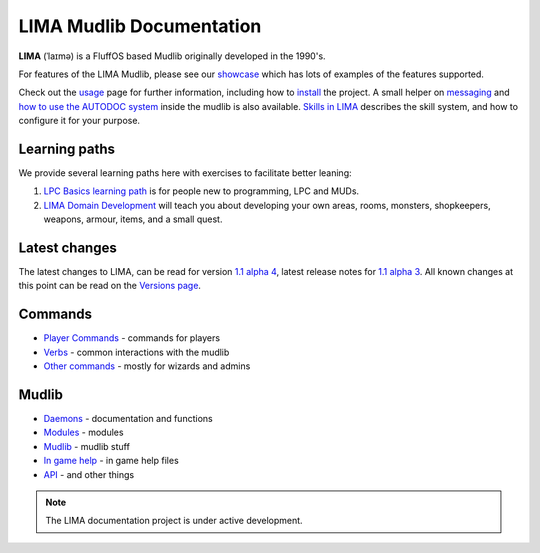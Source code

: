 *************************
LIMA Mudlib Documentation
*************************

**LIMA** (ˈlaɪmə) is a FluffOS based Mudlib originally developed in the 1990's.

For features of the LIMA Mudlib, please see our `showcase <Showcase.html>`_ which has lots of examples
of the features supported.

Check out the `usage <Usage.html>`_ page for further information, including
how to `install <Installation.html>`_ the project. A small helper on `messaging <documentation/Messaging.html>`_ 
and `how to use the AUTODOC system <documentation/Autodocs.html>`_ inside the mudlib is also available.
`Skills in LIMA <documentation/Skills_LIMA.html>`_ describes the skill system, and how to 
configure it for your purpose.

Learning paths
==============
We provide several learning paths here with exercises to facilitate better leaning:

1. `LPC Basics learning path <documentation/Basic_LIMA_Guide.html>`_ is for people
   new to programming, LPC and MUDs.

2. `LIMA Domain Development <documentation/LIMA_Domain_development.html>`_ will teach you about 
   developing your own areas, rooms, monsters, shopkeepers, weapons, armour, items, and a 
   small quest.

Latest changes
==============
The latest changes to LIMA, can be read for version `1.1 alpha 4  <versions/11a4.html>`_, latest release notes 
for `1.1 alpha 3 <versions/11a3.html>`_. All known changes at this point can be read on the
`Versions page <Versions.html>`_.

Commands
========
- `Player Commands <Player_Commands.html>`_ - commands for players
- `Verbs <Verbs.html>`_ - common interactions with the mudlib
- `Other commands <Commands.html>`_ - mostly for wizards and admins

Mudlib
======
- `Daemons <Daemons.html>`_ - documentation and functions
- `Modules <Modules.html>`_ - modules
- `Mudlib <Mudlib.html>`_ - mudlib stuff
- `In game help <Ingame.html>`_ - in game help files
- `API <API.html>`_ - and other things

.. note::

   The LIMA documentation project is under active development.

